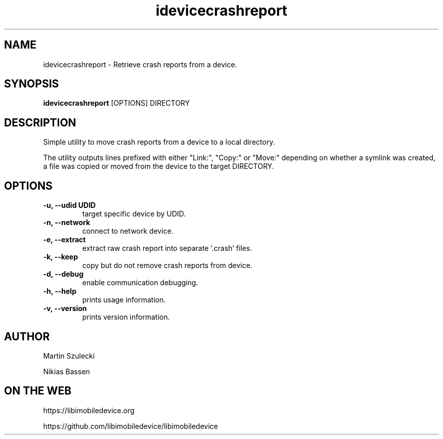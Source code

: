 .TH "idevicecrashreport" 1
.SH NAME
idevicecrashreport \- Retrieve crash reports from a device.
.SH SYNOPSIS
.B idevicecrashreport
[OPTIONS] DIRECTORY

.SH DESCRIPTION

Simple utility to move crash reports from a device to a local directory.

The utility outputs lines prefixed with either "Link:", "Copy:" or "Move:"
depending on whether a symlink was created, a file was copied or moved from
the device to the target DIRECTORY.

.SH OPTIONS
.TP
.B \-u, \-\-udid UDID
target specific device by UDID.
.TP
.B \-n, \-\-network
connect to network device.
.TP
.B \-e, \-\-extract
extract raw crash report into separate '.crash' files.
.TP
.B \-k, \-\-keep
copy but do not remove crash reports from device.
.TP
.B \-d, \-\-debug
enable communication debugging.
.TP
.B \-h, \-\-help
prints usage information.
.TP
.B \-v, \-\-version
prints version information.

.SH AUTHOR
Martin Szulecki

Nikias Bassen

.SH ON THE WEB
https://libimobiledevice.org

https://github.com/libimobiledevice/libimobiledevice
